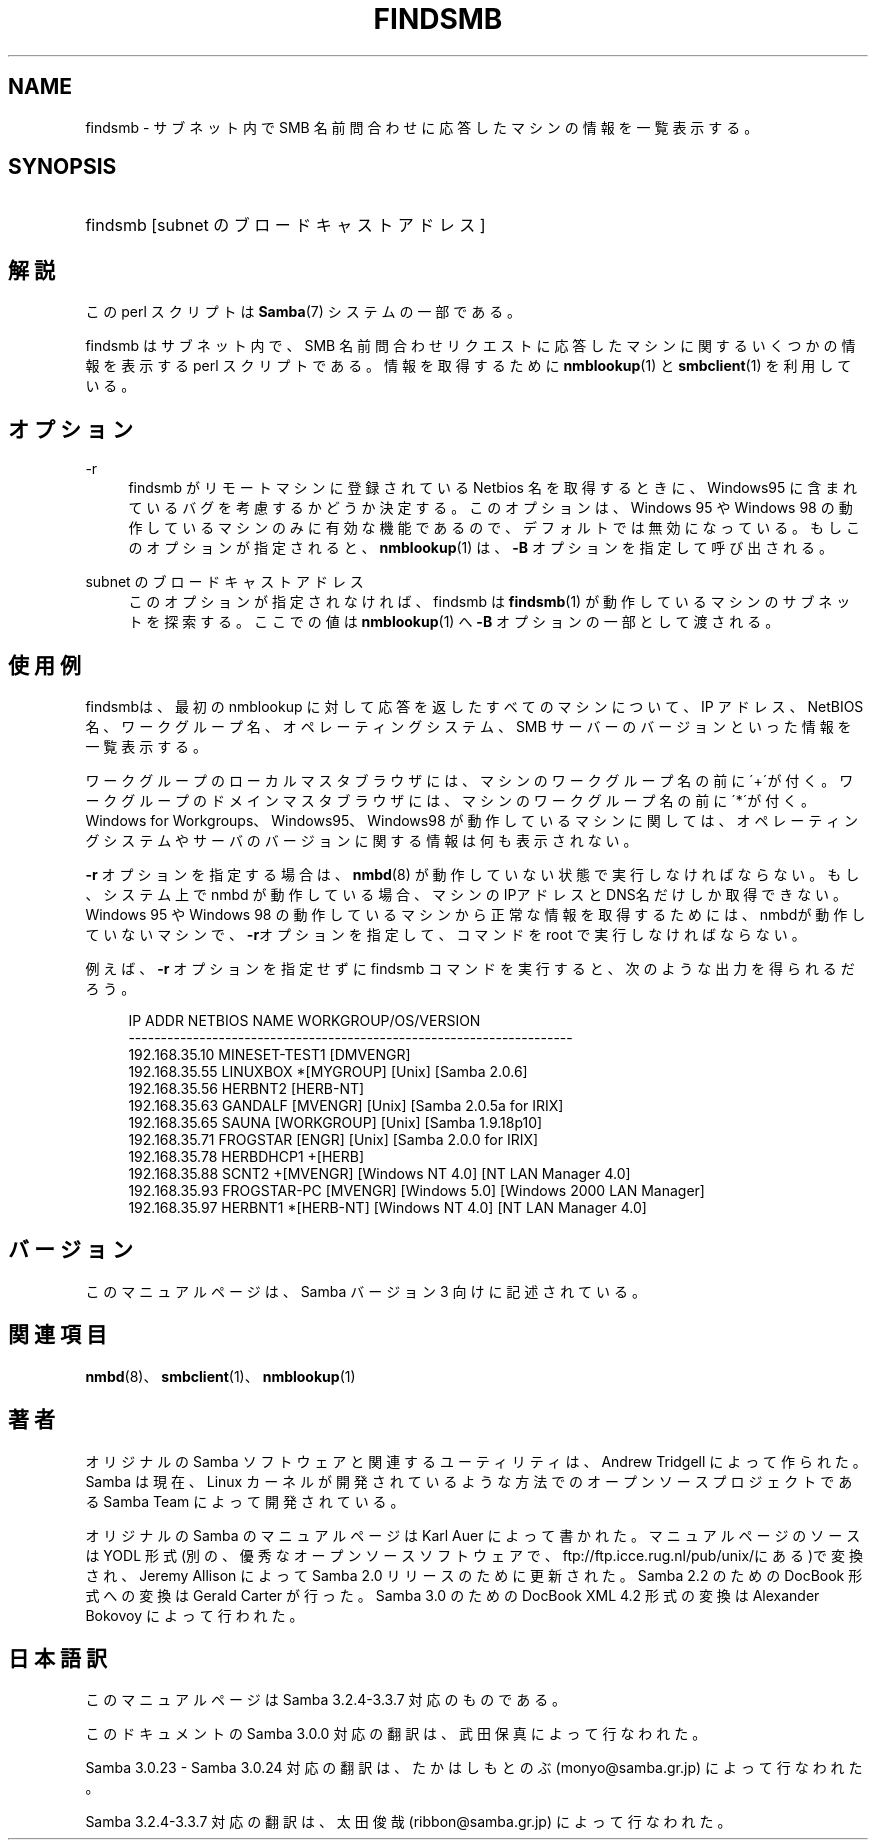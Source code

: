 .\"     Title: findsmb
.\"    Author: 
.\" Generator: DocBook XSL Stylesheets v1.73.2 <http://docbook.sf.net/>
.\"      Date: 07/30/2009
.\"    Manual: ユーザコマンド
.\"    Source: Samba 3.3
.\"
.TH "FINDSMB" "1" "07/30/2009" "Samba 3\.3" "ユーザコマンド"
.\" disable hyphenation
.nh
.\" disable justification (adjust text to left margin only)
.ad l
.SH "NAME"
findsmb - サブネット内で SMB 名前問合わせに応答したマシンの情報を一覧表示する。
.SH "SYNOPSIS"
.HP 1
findsmb [subnet\ のブロードキャストアドレス]
.SH "解説"
.PP
この perl スクリプトは
\fBSamba\fR(7)
システムの一部である。
.PP
findsmb
はサブネット内で、 SMB 名前問合わせ リクエストに応答したマシンに関するいくつかの情報を表示する perl スクリプトである。 情報を取得するために
\fBnmblookup\fR(1)
と
\fBsmbclient\fR(1)
を利用している。
.SH "オプション"
.PP
\-r
.RS 4
findsmb
がリモートマシンに 登録されている Netbios 名を取得するときに、Windows95 に 含まれているバグを考慮するかどうか決定する。 このオプションは、Windows 95 や Windows 98 の動作している マシンのみに有効な機能であるので、デフォルトでは無効に なっている。 もしこのオプションが指定されると、\fBnmblookup\fR(1)
は、
\fB\-B\fR
オプションを指定して呼び出される。
.RE
.PP
subnet のブロードキャストアドレス
.RS 4
このオプションが指定されなければ、findsmb
は
\fBfindsmb\fR(1)
が動作しているマシンのサブネットを探索する。 ここでの値は\fBnmblookup\fR(1)
へ
\fB\-B\fR
オプションの一部として渡される。
.RE
.SH "使用例"
.PP
findsmbは、最初の
nmblookup
に対して応答を返したすべてのマシンについて、IP アドレス、NetBIOS 名、 ワークグループ名、オペレーティングシステム、SMB サーバーのバージョン といった情報を一覧表示する。
.PP
ワークグループのローカルマスタブラウザには、マシンのワークグループ名の前に\'+\'が付く。ワークグループのドメインマスタブラウザには、マシンのワークグループ名の前に\'*\'が付く。Windows for Workgroups、Windows95、Windows98 が動作しているマシンに関しては、オペレーティングシステムやサーバのバージョンに関する情報は何も表示されない。
.PP
\fB\-r\fR
オプションを指定する場合は、\fBnmbd\fR(8)
が動作していない状態で実行しなければならない。 もし、システム上で
nmbd
が動作している場合、マシンのIPアドレスとDNS名だけしか取得できない。 Windows 95 や Windows 98 の動作しているマシンから正常な情報を取得するためには、nmbdが動作していないマシンで、\fB\-r\fRオプションを指定して、コマンドを root で実行しなければならない。
.PP
例えば、\fB\-r\fR
オプションを指定せずに
findsmb
コマンドを実行すると、次のような出力を得られるだろう。
.sp
.RS 4
.nf
IP ADDR         NETBIOS NAME   WORKGROUP/OS/VERSION 
\-\-\-\-\-\-\-\-\-\-\-\-\-\-\-\-\-\-\-\-\-\-\-\-\-\-\-\-\-\-\-\-\-\-\-\-\-\-\-\-\-\-\-\-\-\-\-\-\-\-\-\-\-\-\-\-\-\-\-\-\-\-\-\-\-\-\-\-\- 
192\.168\.35\.10   MINESET\-TEST1  [DMVENGR]
192\.168\.35\.55   LINUXBOX      *[MYGROUP] [Unix] [Samba 2\.0\.6]
192\.168\.35\.56   HERBNT2        [HERB\-NT]
192\.168\.35\.63   GANDALF        [MVENGR] [Unix] [Samba 2\.0\.5a for IRIX]
192\.168\.35\.65   SAUNA          [WORKGROUP] [Unix] [Samba 1\.9\.18p10]
192\.168\.35\.71   FROGSTAR       [ENGR] [Unix] [Samba 2\.0\.0 for IRIX]
192\.168\.35\.78   HERBDHCP1     +[HERB]
192\.168\.35\.88   SCNT2         +[MVENGR] [Windows NT 4\.0] [NT LAN Manager 4\.0]
192\.168\.35\.93   FROGSTAR\-PC    [MVENGR] [Windows 5\.0] [Windows 2000 LAN Manager]
192\.168\.35\.97   HERBNT1       *[HERB\-NT] [Windows NT 4\.0] [NT LAN Manager 4\.0]
.fi
.RE
.SH "バージョン"
.PP
このマニュアルページは、Samba バージョン 3 向けに記述されている。
.SH "関連項目"
.PP
\fBnmbd\fR(8)、
\fBsmbclient\fR(1)、\fBnmblookup\fR(1)
.SH "著者"
.PP
オリジナルの Samba ソフトウェアと関連するユーティリティは、Andrew Tridgell によって作られた。Samba は現在、Linux カーネルが開発されているような方法でのオープンソースプロジェクトである Samba Team によって開発されている。
.PP
オリジナルの Samba のマニュアルページは Karl Auer によって書かれた。マニュアルページのソースは YODL 形式(別の、優秀なオープンソースソフトウェアで、ftp://ftp\.icce\.rug\.nl/pub/unix/にある)で変換され、Jeremy Allison によって Samba 2\.0 リリースのために更新された。 Samba 2\.2 のための DocBook 形式への変換は Gerald Carter が行った。 Samba 3\.0 のための DocBook XML 4\.2 形式の変換は Alexander Bokovoy によって行われた。
.SH "日本語訳"
.PP
このマニュアルページは Samba 3\.2\.4\-3\.3\.7 対応のものである。
.PP
このドキュメントの Samba 3\.0\.0 対応の翻訳は、武田 保真によって行なわれた。
.PP
Samba 3\.0\.23 \- Samba 3\.0\.24 対応の翻訳は、たかはしもとのぶ(monyo@samba\.gr\.jp) によって行なわれた。
.PP
Samba 3\.2\.4\-3\.3\.7 対応の翻訳は、太田俊哉(ribbon@samba\.gr\.jp) によって行なわれた。
